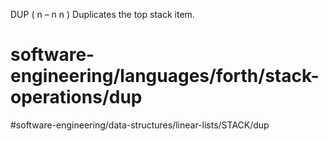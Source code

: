 DUP ( n -- n n ) Duplicates the top stack item.

* software-engineering/languages/forth/stack-operations/dup
#software-engineering/data-structures/linear-lists/STACK/dup
